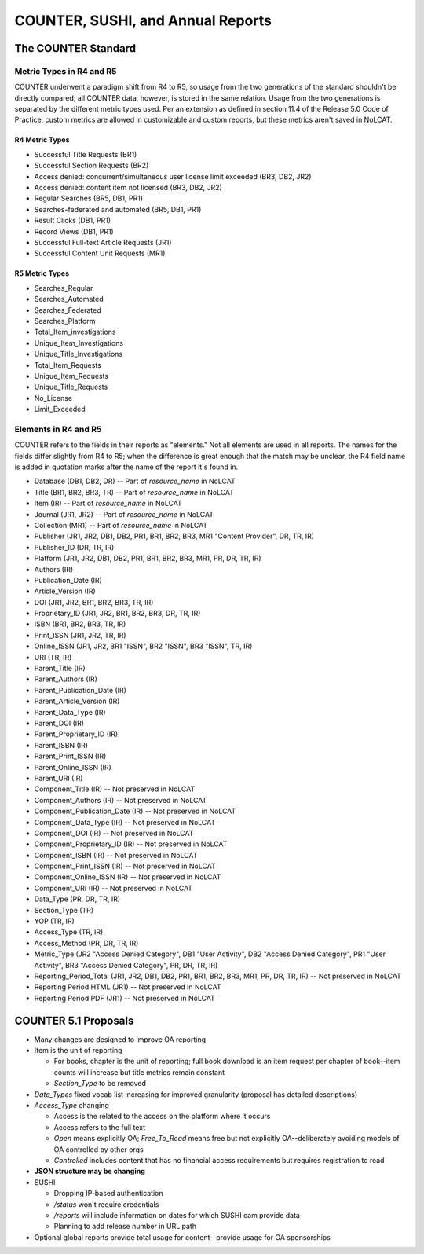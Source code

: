 COUNTER, SUSHI, and Annual Reports
##################################

The COUNTER Standard
********************

Metric Types in R4 and R5
=========================
COUNTER underwent a paradigm shift from R4 to R5, so usage from the two generations of the standard shouldn't be directly compared; all COUNTER data, however, is stored in the same relation. Usage from the two generations is separated by the different metric types used. Per an extension as defined in section 11.4 of the Release 5.0 Code of Practice, custom metrics are allowed in customizable and custom reports, but these metrics aren't saved in NoLCAT.

R4 Metric Types
---------------
* Successful Title Requests (BR1)
* Successful Section Requests (BR2)
* Access denied: concurrent/simultaneous user license limit exceeded (BR3, DB2, JR2)
* Access denied: content item not licensed (BR3, DB2, JR2)
* Regular Searches (BR5, DB1, PR1)
* Searches-federated and automated (BR5, DB1, PR1)
* Result Clicks (DB1, PR1)
* Record Views (DB1, PR1)
* Successful Full-text Article Requests (JR1)
* Successful Content Unit Requests (MR1)

R5 Metric Types
---------------
* Searches_Regular
* Searches_Automated
* Searches_Federated
* Searches_Platform
* Total_Item_investigations
* Unique_Item_Investigations
* Unique_Title_Investigations
* Total_Item_Requests
* Unique_Item_Requests
* Unique_Title_Requests
* No_License
* Limit_Exceeded

Elements in R4 and R5
=====================
COUNTER refers to the fields in their reports as "elements." Not all elements are used in all reports. The names for the fields differ slightly from R4 to R5; when the difference is great enough that the match may be unclear, the R4 field name is added in quotation marks after the name of the report it's found in.

* Database (DB1, DB2, DR) -- Part of `resource_name` in NoLCAT
* Title (BR1, BR2, BR3, TR) -- Part of `resource_name` in NoLCAT
* Item (IR) -- Part of `resource_name` in NoLCAT
* Journal (JR1, JR2) -- Part of `resource_name` in NoLCAT
* Collection (MR1) -- Part of `resource_name` in NoLCAT
* Publisher (JR1, JR2, DB1, DB2, PR1, BR1, BR2, BR3, MR1 "Content Provider", DR, TR, IR)
* Publisher_ID (DR, TR, IR)
* Platform (JR1, JR2, DB1, DB2, PR1, BR1, BR2, BR3, MR1, PR, DR, TR, IR)
* Authors (IR)
* Publication_Date (IR)
* Article_Version (IR)
* DOI (JR1, JR2, BR1, BR2, BR3, TR, IR)
* Proprietary_ID (JR1, JR2, BR1, BR2, BR3, DR, TR, IR)
* ISBN (BR1, BR2, BR3, TR, IR)
* Print_ISSN (JR1, JR2, TR, IR)
* Online_ISSN (JR1, JR2, BR1 "ISSN", BR2 "ISSN", BR3 "ISSN", TR, IR)
* URI (TR, IR)
* Parent_Title (IR)
* Parent_Authors (IR)
* Parent_Publication_Date (IR)
* Parent_Article_Version (IR)
* Parent_Data_Type (IR)
* Parent_DOI (IR)
* Parent_Proprietary_ID (IR)
* Parent_ISBN (IR)
* Parent_Print_ISSN (IR)
* Parent_Online_ISSN (IR)
* Parent_URI (IR)
* Component_Title (IR) -- Not preserved in NoLCAT
* Component_Authors (IR) -- Not preserved in NoLCAT
* Component_Publication_Date (IR) -- Not preserved in NoLCAT
* Component_Data_Type (IR) -- Not preserved in NoLCAT
* Component_DOI (IR) -- Not preserved in NoLCAT
* Component_Proprietary_ID (IR) -- Not preserved in NoLCAT
* Component_ISBN (IR) -- Not preserved in NoLCAT
* Component_Print_ISSN (IR) -- Not preserved in NoLCAT
* Component_Online_ISSN (IR) -- Not preserved in NoLCAT
* Component_URI (IR) -- Not preserved in NoLCAT
* Data_Type (PR, DR, TR, IR)
* Section_Type (TR)
* YOP (TR, IR)
* Access_Type (TR, IR)
* Access_Method (PR, DR, TR, IR)
* Metric_Type (JR2 "Access Denied Category", DB1 "User Activity", DB2 "Access Denied Category", PR1 "User Activity", BR3 "Access Denied Category", PR, DR, TR, IR)
* Reporting_Period_Total (JR1, JR2, DB1, DB2, PR1, BR1, BR2, BR3, MR1, PR, DR, TR, IR) -- Not preserved in NoLCAT
* Reporting Period HTML (JR1) -- Not preserved in NoLCAT
* Reporting Period PDF (JR1) -- Not preserved in NoLCAT

COUNTER 5.1 Proposals
*********************

* Many changes are designed to improve OA reporting
* Item is the unit of reporting

  * For books, chapter is the unit of reporting; full book download is an item request per chapter of book--item counts will increase but title metrics remain constant
  * `Section_Type` to be removed

* `Data_Types` fixed vocab list increasing for improved granularity (proposal has detailed descriptions)
* `Access_Type` changing

  * Access is the related to the access on the platform where it occurs
  * Access refers to the full text
  * `Open` means explicitly OA; `Free_To_Read` means free but not explicitly OA--deliberately avoiding models of OA controlled by other orgs
  * `Controlled` includes content that has no financial access requirements but requires registration to read

* **JSON structure may be changing**
* SUSHI

  * Dropping IP-based authentication
  * `/status` won't require credentials
  * `/reports` will include information on dates for which SUSHI cam provide data
  * Planning to add release number in URL path

* Optional global reports provide total usage for content--provide usage for OA sponsorships